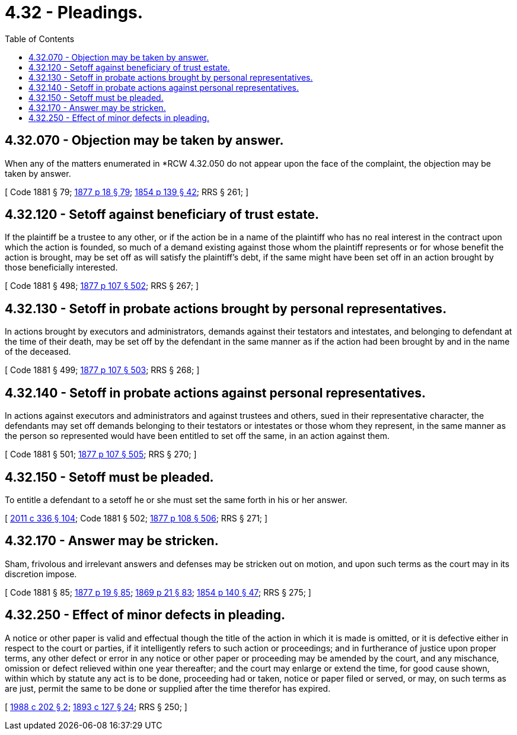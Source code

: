 = 4.32 - Pleadings.
:toc:

== 4.32.070 - Objection may be taken by answer.
When any of the matters enumerated in *RCW 4.32.050 do not appear upon the face of the complaint, the objection may be taken by answer.

[ Code 1881 § 79; http://leg.wa.gov/CodeReviser/Pages/session_laws.aspx?cite=1877%20p%2018%20§%2079[1877 p 18 § 79]; http://leg.wa.gov/CodeReviser/Pages/session_laws.aspx?cite=1854%20p%20139%20§%2042[1854 p 139 § 42]; RRS § 261; ]

== 4.32.120 - Setoff against beneficiary of trust estate.
If the plaintiff be a trustee to any other, or if the action be in a name of the plaintiff who has no real interest in the contract upon which the action is founded, so much of a demand existing against those whom the plaintiff represents or for whose benefit the action is brought, may be set off as will satisfy the plaintiff's debt, if the same might have been set off in an action brought by those beneficially interested.

[ Code 1881 § 498; http://leg.wa.gov/CodeReviser/Pages/session_laws.aspx?cite=1877%20p%20107%20§%20502[1877 p 107 § 502]; RRS § 267; ]

== 4.32.130 - Setoff in probate actions brought by personal representatives.
In actions brought by executors and administrators, demands against their testators and intestates, and belonging to defendant at the time of their death, may be set off by the defendant in the same manner as if the action had been brought by and in the name of the deceased.

[ Code 1881 § 499; http://leg.wa.gov/CodeReviser/Pages/session_laws.aspx?cite=1877%20p%20107%20§%20503[1877 p 107 § 503]; RRS § 268; ]

== 4.32.140 - Setoff in probate actions against personal representatives.
In actions against executors and administrators and against trustees and others, sued in their representative character, the defendants may set off demands belonging to their testators or intestates or those whom they represent, in the same manner as the person so represented would have been entitled to set off the same, in an action against them.

[ Code 1881 § 501; http://leg.wa.gov/CodeReviser/Pages/session_laws.aspx?cite=1877%20p%20107%20§%20505[1877 p 107 § 505]; RRS § 270; ]

== 4.32.150 - Setoff must be pleaded.
To entitle a defendant to a setoff he or she must set the same forth in his or her answer.

[ http://lawfilesext.leg.wa.gov/biennium/2011-12/Pdf/Bills/Session%20Laws/Senate/5045.SL.pdf?cite=2011%20c%20336%20§%20104[2011 c 336 § 104]; Code 1881 § 502; http://leg.wa.gov/CodeReviser/Pages/session_laws.aspx?cite=1877%20p%20108%20§%20506[1877 p 108 § 506]; RRS § 271; ]

== 4.32.170 - Answer may be stricken.
Sham, frivolous and irrelevant answers and defenses may be stricken out on motion, and upon such terms as the court may in its discretion impose.

[ Code 1881 § 85; http://leg.wa.gov/CodeReviser/Pages/session_laws.aspx?cite=1877%20p%2019%20§%2085[1877 p 19 § 85]; http://leg.wa.gov/CodeReviser/Pages/session_laws.aspx?cite=1869%20p%2021%20§%2083[1869 p 21 § 83]; http://leg.wa.gov/CodeReviser/Pages/session_laws.aspx?cite=1854%20p%20140%20§%2047[1854 p 140 § 47]; RRS § 275; ]

== 4.32.250 - Effect of minor defects in pleading.
A notice or other paper is valid and effectual though the title of the action in which it is made is omitted, or it is defective either in respect to the court or parties, if it intelligently refers to such action or proceedings; and in furtherance of justice upon proper terms, any other defect or error in any notice or other paper or proceeding may be amended by the court, and any mischance, omission or defect relieved within one year thereafter; and the court may enlarge or extend the time, for good cause shown, within which by statute any act is to be done, proceeding had or taken, notice or paper filed or served, or may, on such terms as are just, permit the same to be done or supplied after the time therefor has expired.

[ http://leg.wa.gov/CodeReviser/documents/sessionlaw/1988c202.pdf?cite=1988%20c%20202%20§%202[1988 c 202 § 2]; http://leg.wa.gov/CodeReviser/documents/sessionlaw/1893c127.pdf?cite=1893%20c%20127%20§%2024[1893 c 127 § 24]; RRS § 250; ]

